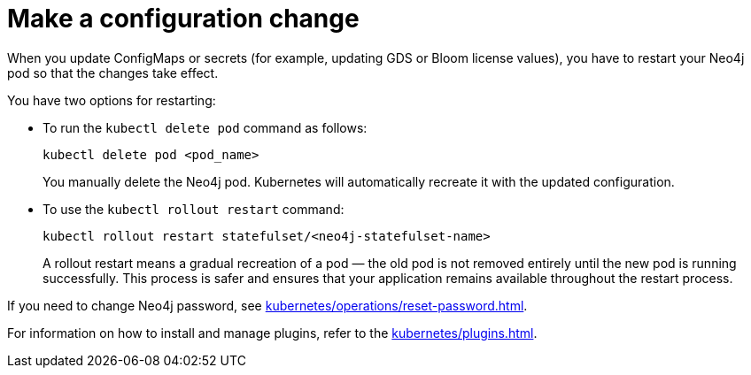 :description: The page describes how to restart Neo4j pods in case of modifying ConfigMaps or secrets.

= Make a configuration change

When you update ConfigMaps or secrets (for example, updating GDS or Bloom license values), you have to restart your Neo4j pod so that the changes take effect.

You have two options for restarting: 

* To run the `kubectl delete pod` command as follows:
+
[source, shell]
----
kubectl delete pod <pod_name>
----
+
You manually delete the Neo4j pod.
Kubernetes will automatically recreate it with the updated configuration.

* To use the `kubectl rollout restart` command:
+
[source, shell]
----
kubectl rollout restart statefulset/<neo4j-statefulset-name>
----
+
A rollout restart means a gradual recreation of a pod — the old pod is not removed entirely until the new pod is running successfully.
This process is safer and ensures that your application remains available throughout the restart process.


If you need to change Neo4j password, see xref:kubernetes/operations/reset-password.adoc[].

For information on how to install and manage plugins, refer to the xref:kubernetes/plugins.adoc[].

